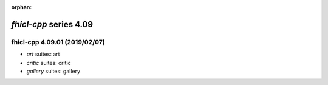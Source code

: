 :orphan:

*fhicl-cpp* series 4.09
=======================


.. Optional description of series


.. New features

.. Other

.. Breaking changes


.. 
    h3(#releases){background:darkorange}. %{color:white}&nbsp; _fhicl-cpp_ releases%

fhicl-cpp 4.09.01 (2019/02/07)
------------------------------
* *art* suites: art
* *critic* suites: critic
* *gallery* suites: gallery

